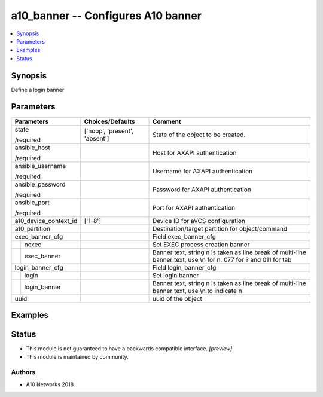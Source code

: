 .. _a10_banner_module:


a10_banner -- Configures A10 banner
===================================

.. contents::
   :local:
   :depth: 1


Synopsis
--------

Define a login banner






Parameters
----------

+-----------------------+-------------------------------+----------------------------------------------------------------------------------------------------------------------+
| Parameters            | Choices/Defaults              | Comment                                                                                                              |
|                       |                               |                                                                                                                      |
|                       |                               |                                                                                                                      |
+=======================+===============================+======================================================================================================================+
| state                 | ['noop', 'present', 'absent'] | State of the object to be created.                                                                                   |
|                       |                               |                                                                                                                      |
| /required             |                               |                                                                                                                      |
+-----------------------+-------------------------------+----------------------------------------------------------------------------------------------------------------------+
| ansible_host          |                               | Host for AXAPI authentication                                                                                        |
|                       |                               |                                                                                                                      |
| /required             |                               |                                                                                                                      |
+-----------------------+-------------------------------+----------------------------------------------------------------------------------------------------------------------+
| ansible_username      |                               | Username for AXAPI authentication                                                                                    |
|                       |                               |                                                                                                                      |
| /required             |                               |                                                                                                                      |
+-----------------------+-------------------------------+----------------------------------------------------------------------------------------------------------------------+
| ansible_password      |                               | Password for AXAPI authentication                                                                                    |
|                       |                               |                                                                                                                      |
| /required             |                               |                                                                                                                      |
+-----------------------+-------------------------------+----------------------------------------------------------------------------------------------------------------------+
| ansible_port          |                               | Port for AXAPI authentication                                                                                        |
|                       |                               |                                                                                                                      |
| /required             |                               |                                                                                                                      |
+-----------------------+-------------------------------+----------------------------------------------------------------------------------------------------------------------+
| a10_device_context_id | ['1-8']                       | Device ID for aVCS configuration                                                                                     |
|                       |                               |                                                                                                                      |
|                       |                               |                                                                                                                      |
+-----------------------+-------------------------------+----------------------------------------------------------------------------------------------------------------------+
| a10_partition         |                               | Destination/target partition for object/command                                                                      |
|                       |                               |                                                                                                                      |
|                       |                               |                                                                                                                      |
+-----------------------+-------------------------------+----------------------------------------------------------------------------------------------------------------------+
| exec_banner_cfg       |                               | Field exec_banner_cfg                                                                                                |
|                       |                               |                                                                                                                      |
|                       |                               |                                                                                                                      |
+---+-------------------+-------------------------------+----------------------------------------------------------------------------------------------------------------------+
|   | nexec             |                               | Set EXEC process creation banner                                                                                     |
|   |                   |                               |                                                                                                                      |
|   |                   |                               |                                                                                                                      |
+---+-------------------+-------------------------------+----------------------------------------------------------------------------------------------------------------------+
|   | exec_banner       |                               | Banner text, string \n is taken as line break of multi-line banner text, use \\n for \n, \077 for ? and \011 for tab |
|   |                   |                               |                                                                                                                      |
|   |                   |                               |                                                                                                                      |
+---+-------------------+-------------------------------+----------------------------------------------------------------------------------------------------------------------+
| login_banner_cfg      |                               | Field login_banner_cfg                                                                                               |
|                       |                               |                                                                                                                      |
|                       |                               |                                                                                                                      |
+---+-------------------+-------------------------------+----------------------------------------------------------------------------------------------------------------------+
|   | login             |                               | Set login banner                                                                                                     |
|   |                   |                               |                                                                                                                      |
|   |                   |                               |                                                                                                                      |
+---+-------------------+-------------------------------+----------------------------------------------------------------------------------------------------------------------+
|   | login_banner      |                               | Banner text, string \n is taken as line break of multi-line banner text, use \\n to indicate \n                      |
|   |                   |                               |                                                                                                                      |
|   |                   |                               |                                                                                                                      |
+---+-------------------+-------------------------------+----------------------------------------------------------------------------------------------------------------------+
| uuid                  |                               | uuid of the object                                                                                                   |
|                       |                               |                                                                                                                      |
|                       |                               |                                                                                                                      |
+-----------------------+-------------------------------+----------------------------------------------------------------------------------------------------------------------+







Examples
--------

.. code-block:: yaml+jinja

    





Status
------




- This module is not guaranteed to have a backwards compatible interface. *[preview]*


- This module is maintained by community.



Authors
~~~~~~~

- A10 Networks 2018

